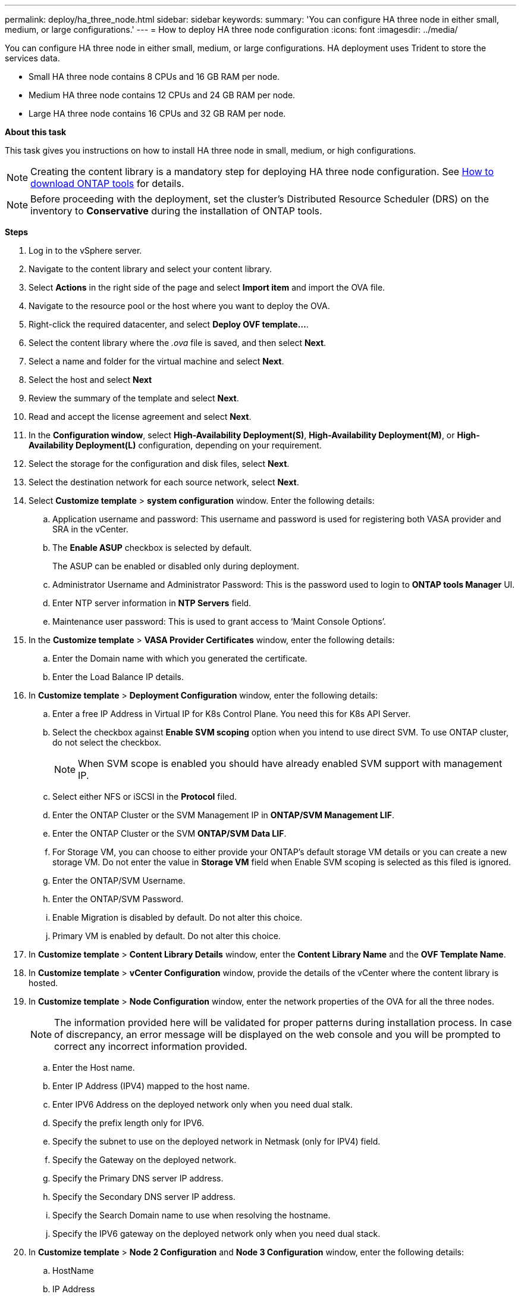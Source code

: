 ---
permalink: deploy/ha_three_node.html
sidebar: sidebar
keywords:
summary: 'You can configure HA three node in either small, medium, or large configurations.'
---
= How to deploy HA three node configuration
:icons: font
:imagesdir: ../media/

[.lead]

You can configure HA three node in either small, medium, or large configurations. HA deployment uses Trident to store the services data.

* Small HA three node contains 8 CPUs and 16 GB RAM per node.
* Medium HA three node contains 12 CPUs and 24 GB RAM per node.
* Large HA three node contains 16 CPUs and 32 GB RAM per node.

*About this task*

This task gives you instructions on how to install HA three node in small, medium, or high configurations.
[NOTE]
Creating the content library is a mandatory step for deploying HA three node configuration. See link:../deploy/concept_how_to_download_ontap_tools.html[How to download ONTAP tools] for details.

[NOTE]
Before proceeding with the deployment, set the cluster's Distributed Resource Scheduler (DRS) on the inventory to *Conservative* during the installation of ONTAP tools.

*Steps*

. Log in to the vSphere server.
. Navigate to the content library and select your content library.
. Select *Actions* in the right side of the page and select *Import item* and import the OVA file.
. Navigate to the resource pool or the host where you want to deploy the OVA.
. Right-click the required datacenter, and select *Deploy OVF template...*.
. Select the content library where the _.ova_ file is saved, and then select *Next*.
. Select a name and folder for the virtual machine and select *Next*.
. Select the host and select *Next*
. Review the summary of the template and select *Next*.
. Read and accept the license agreement and select *Next*.
. In the *Configuration window*, select *High-Availability Deployment(S)*, *High-Availability Deployment(M)*, or *High-Availability Deployment(L)* configuration, depending on your requirement.
. Select the storage for the configuration and disk files, select *Next*.
. Select the destination network for each source network, select *Next*.
. Select *Customize template* > *system configuration* window. Enter the following details:
.. Application username and password: This username and password is used for registering both VASA provider and SRA in the vCenter.
.. The *Enable ASUP* checkbox is selected by default.
+
The ASUP can be enabled or disabled only during deployment.
.. Administrator Username and Administrator Password: This is the password used to login to *ONTAP tools Manager* UI. 
.. Enter NTP server information in *NTP Servers* field. 
.. Maintenance user password: This is used to grant access to ‘Maint Console Options’.
. In the *Customize template* > *VASA Provider Certificates* window, enter the following details:
.. Enter the Domain name with which you generated the certificate.
.. Enter the Load Balance IP details.
. In *Customize template* > *Deployment Configuration* window, enter the following details:
.. Enter a free IP Address in Virtual IP for K8s Control Plane. You need this for K8s API Server.
.. Select the checkbox against *Enable SVM scoping* option when you intend to use direct SVM. To use ONTAP cluster, do not select the checkbox.
+
[NOTE]
When SVM scope is enabled you should have already enabled SVM support with management IP.
.. Select either NFS or iSCSI in the *Protocol* filed. 
.. Enter the ONTAP Cluster or the SVM Management IP in *ONTAP/SVM Management LIF*.
.. Enter the ONTAP Cluster or the SVM *ONTAP/SVM Data LIF*.
.. For Storage VM, you can choose to either provide your ONTAP’s default storage VM details or you can create a new storage VM. Do not enter the value in *Storage VM* field when Enable SVM scoping is selected as this filed is ignored.
.. Enter the ONTAP/SVM Username.
.. Enter the ONTAP/SVM Password. 
.. Enable Migration is disabled by default. Do not alter this choice.
.. Primary VM is enabled by default. Do not alter this choice.
. In *Customize template* > *Content Library Details* window, enter the *Content Library Name* and the *OVF Template Name*.
. In *Customize template* > *vCenter Configuration* window, provide the details of the vCenter where the content library is hosted.
. In *Customize template* > *Node Configuration* window, enter the network properties of the OVA for all the three nodes. 
+
[NOTE]
The information provided here will be validated for proper patterns during installation process. In case of discrepancy, an error message will be displayed on the web console and you will be prompted to correct any incorrect information provided.
+
.. Enter the Host name. 
.. Enter IP Address (IPV4) mapped to the host name. 
.. Enter IPV6 Address on the deployed network only when you need dual stalk.
.. Specify the prefix length only for IPV6. 
.. Specify the subnet to use on the deployed network in Netmask (only for IPV4) field. 
.. Specify the Gateway on the deployed network.
.. Specify the Primary DNS server IP address.
.. Specify the Secondary DNS server IP address.
.. Specify the Search Domain name to use when resolving the hostname.
.. Specify the IPV6 gateway on the deployed network only when you need dual stack. 
. In *Customize template* > *Node 2 Configuration* and *Node 3 Configuration* window, enter the following details:
.. HostName
.. IP Address
.. IPV6 Address
. Review the details in the *Ready to complete* window, select *FINISH*.
+
As the task gets created, the progress is shown in the vSphere task bar.
. Power on the VM after the completion of the task.
+
The installation begins. You can track the the installation progress in VM’s web console.
As part of the installation, Node configurations are validated. The inputs provided under different sections under the *Customize template* in the OVF form are validated. In case of any discrepancies, a dialog prompts you to take corrective action.
. To make necessary changes in the dialog prompt, follow the below steps:
.. Double click on the web console to start interacting with the console.
.. Use UP and DOWN arrow keys on your keyboard to navigate across the fields shown.
.. Use RIGHT and LEFT arrow keys on your keyboard to navigate to the right or left end of the value provided to the field.
.. Use TAB to navigate across the panel to enter your values, *OK* or *CANCEL*.
.. Use ENTER to select either *OK* or *CANCEL*.
. On selecting *OK* or *CANCEL*, the values provided would again be validated. You have the provision to correct any values for 3 times. If you fail to correct within the 3 attempts, the product installation stops and you are advised to try the installation on a fresh VM.
. After successful installation, web console shows the message stating the ONTAP tools for VMware vSphere is in Healthy State.